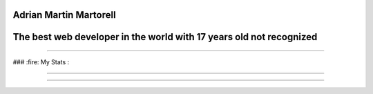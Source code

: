 Adrian Martin Martorell
=======================

The best web developer in the world with 17 years old not recognized
========================

.. raw:: html

    <p align="center">
      <a href="https://medium.com/@he0780070/how-to-become-the-best-self-taught-programmer-ba5d72d3be4e">
      <img width="240px" height="120px" src="https://github.com/HarryEddward/HarryEddward/blob/main/media/history.png">
      </a>
    </p>


==============




### :fire: My Stats :

.. image:: https://github-readme-streak-stats.herokuapp.com/?user=HarryEddward
   :alt: My GitHub Stats
   :align: center


------


.. _GitHub Stats: https://github.com/anuraghazra/github-readme-stats

.. image:: https://github-readme-stats.vercel.app/api/top-langs/?username=your-github-username&layout=compact&theme=vision-friendly-dark
   :alt: Top Languages
   :target: https://github.com/anuraghazra/github-readme-stats
   :align: center



==============


.. raw:: html

    <p align="center">
      <a href="https://www.instagram.com/__adrian__martin__/"><b>Instagram</b></a> ·
      <a href="https://pypi.org/user/AdriaMartin/"><b>PyPi</b></a> ·
      <a href="https://gravatar.com/au7812ooae32"><b>Profile</b></a> ·
      <a href="https://github.com/HarryEddward/to_literal"><b>Github</b></a>
    </p>

